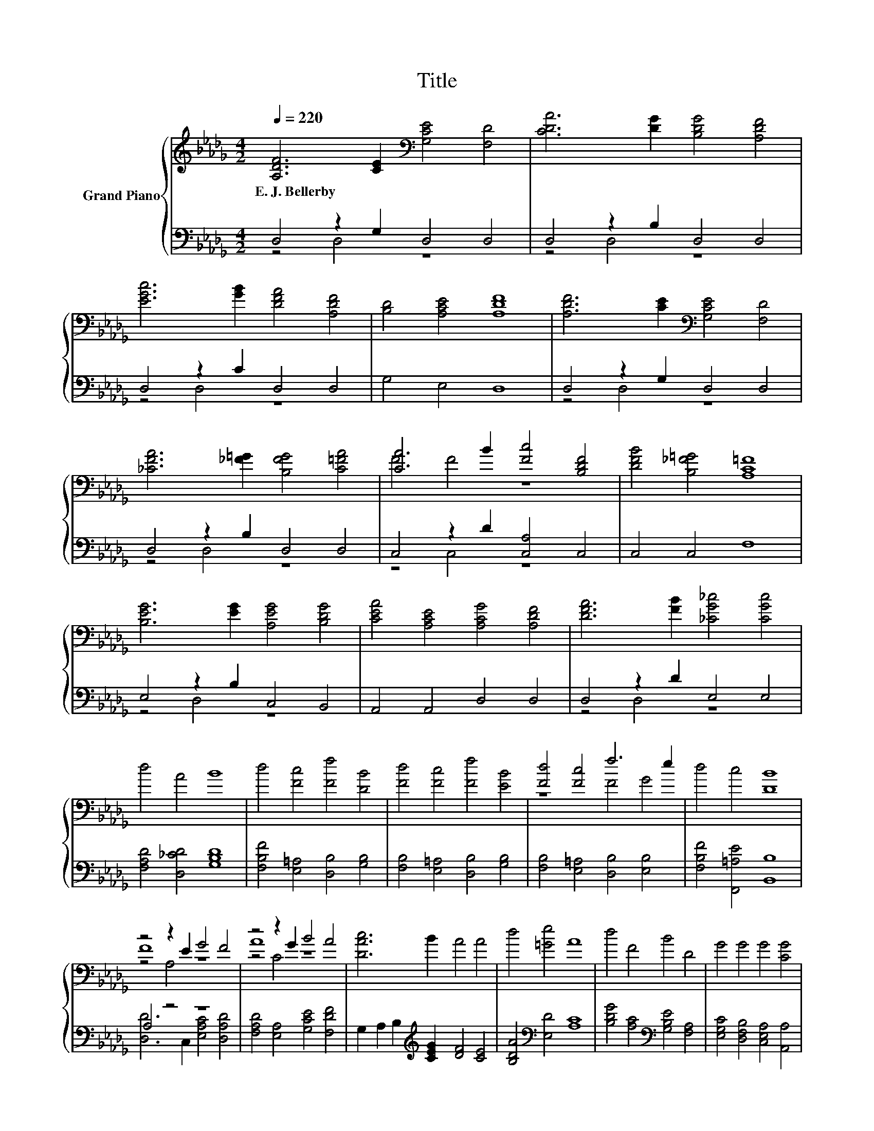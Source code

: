 X:1
T:Title
%%score { ( 1 4 5 ) | ( 2 3 ) }
L:1/8
Q:1/4=220
M:4/2
K:Db
V:1 treble nm="Grand Piano"
V:4 treble 
V:5 treble 
V:2 bass 
V:3 bass 
V:1
 [A,DF]6 [CE]2[K:bass] [G,CE]4 [F,D]4 | [CDA]6 [DG]2 [B,DG]4 [A,DF]4 | %2
w: E.~J.~Bellerby * * *||
 [EGc]6 [GB]2 [DFA]4 [A,DF]4 | [B,D]4 [A,CE]4 [A,DF]8 | [A,DF]6 [CE]2[K:bass] [G,CE]4 [F,D]4 | %5
w: |||
 [_CFA]6 [_F=G]2 [B,FG]4 [C=FA]4 | [CA]6 B2 [Fc]4 [B,DF]4 | [DFB]4 [B,_F=G]4 [A,C=F]8 | %8
w: |||
 [B,EG]6 [EG]2 [A,EG]4 [B,DG]4 | [CEA]4 [A,CE]4 [A,CG]4 [A,DF]4 | [DFA]6 [FB]2 [_CG_c]4 [CGc]4 | %11
w: |||
 d4 A4 B8 | d4 [Fc]4 [Ff]4 [DB]4 | [Fd]4 [Fc]4 [Ff]4 [EB]4 | [Fd]4 [Fc]4 f6 e2 | d4 c4 [DB]8 | %16
w: |||||
 z4 z2 E2 G4 F4 | z4 z2 G2 B4 A4 | [DAc]6 B2 A4 A4 | d4 [=Ge]4 A8 | d4 F4 B4 D4 | G4 G4 G4 [CG]4 | %22
w: ||||||
 [DF]4 [_CA]4 [B,A]4[K:bass] [G,B,G]4 | [G,B,D]4 [G,CE]4 [F,D]8 |] %24
w: ||
V:2
 D,4 z2 G,2 D,4 D,4 | D,4 z2 B,2 D,4 D,4 | D,4 z2 C2 D,4 D,4 | G,4 E,4 D,8 | D,4 z2 G,2 D,4 D,4 | %5
 D,4 z2 B,2 D,4 D,4 | C,4 z2 D2 [C,A,]4 C,4 | C,4 C,4 F,8 | E,4 z2 B,2 C,4 B,,4 | %9
 A,,4 A,,4 D,4 D,4 | D,4 z2 D2 E,4 E,4 | [F,A,D]4 [D,_CD]4 [G,B,D]8 | %12
 [F,B,F]4 [E,=A,]4 [D,B,]4 [G,B,]4 | [F,B,]4 [E,=A,]4 [D,B,]4 [G,B,]4 | %14
 [F,B,]4 [E,=A,]4 [D,B,]4 [E,B,]4 | [F,B,F]4 [F,,=A,E]4 [B,,B,]8 | A,4 z4 z8 | %17
 [F,A,D]4 [E,A,]4 [G,CE]4 [F,DF]4 | G,2 A,2 B,2[K:treble] [CEG]2 [DF]4 [CE]4 | %19
 [B,DA]4[K:bass] [E,D]4 [A,C]8 | [B,DG]4 [A,C]4[K:bass] [G,B,E]4 [F,A,]4 | %21
 [E,G,C]4 [D,F,B,]4 [C,E,A,]4 [A,,A,]4 | [D,A,]4 [F,,D,]4 [G,,D,]4 G,,4 | A,,4 A,,4 D,8 |] %24
V:3
 z4 D,4 z8 | z4 D,4 z8 | z4 D,4 z8 | x16 | z4 D,4 z8 | z4 D,4 z8 | z4 C,4 z8 | x16 | z4 D,4 z8 | %9
 x16 | z4 D,4 z8 | x16 | x16 | x16 | x16 | x16 | [D,D]6 C,2 [E,A,C]4 [D,A,D]4 | x16 | %18
 x6[K:treble] x10 | x4[K:bass] x12 | x8[K:bass] x8 | x16 | x16 | x16 |] %24
V:4
 x8[K:bass] x8 | x16 | x16 | x16 | x8[K:bass] x8 | x16 | F4 F4 z8 | x16 | x16 | x16 | x16 | x16 | %12
 x16 | x16 | z8 F4 G4 | x16 | F8 z8 | A8 z8 | x16 | x16 | x16 | x16 | x12[K:bass] x4 | x16 |] %24
V:5
 x8[K:bass] x8 | x16 | x16 | x16 | x8[K:bass] x8 | x16 | x16 | x16 | x16 | x16 | x16 | x16 | x16 | %13
 x16 | x16 | x16 | z4 A,4 z8 | z4 C4 z8 | x16 | x16 | x16 | x16 | x12[K:bass] x4 | x16 |] %24

